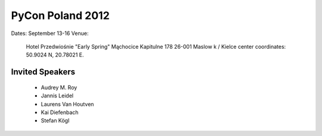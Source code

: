 =================
PyCon Poland 2012
=================

Dates: September 13-16
Venue:

    Hotel Przedwiośnie "Early Spring" 
    Mąchocice Kapitulne 178 
    26-001 Maslow k / Kielce 
    center coordinates: 50.9024 N, 20.78021 E.

Invited Speakers
==================

 * Audrey M. Roy
 * Jannis Leidel
 * Laurens Van Houtven
 * Kai Diefenbach 
 * Stefan Kögl
